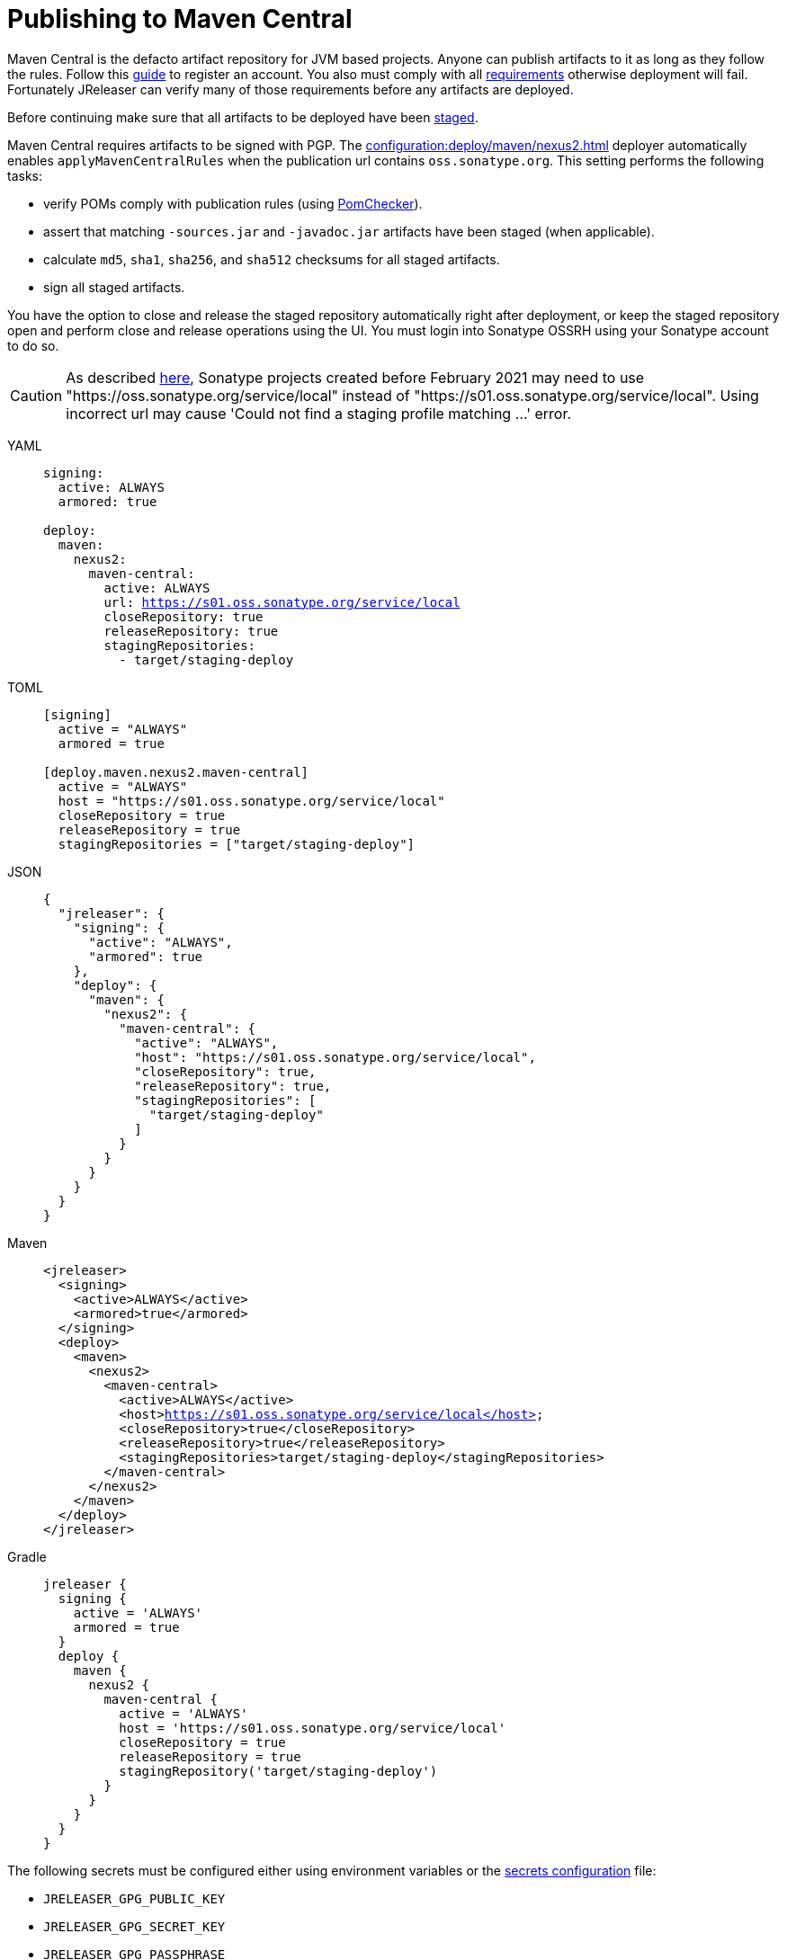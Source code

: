 = Publishing to Maven Central
:deployer_url:  https://s01.oss.sonatype.org/service/local
:deployer_old_url:  https://oss.sonatype.org/service/local

Maven Central is the defacto artifact repository for JVM based projects. Anyone can publish artifacts to it as long as
they follow the rules. Follow this link:https://central.sonatype.org/publish/publish-guide/[guide] to register an account.
You also must comply with all link:https://central.sonatype.org/publish/requirements/#review-requirements[requirements]
otherwise deployment will fail. Fortunately JReleaser can verify many of those requirements before any artifacts are
deployed.

Before continuing make sure that all artifacts to be deployed have been xref:maven/staging-artifacts.adoc[staged].

Maven Central requires artifacts to be signed with PGP. The xref:configuration:deploy/maven/nexus2.adoc[] deployer
automatically enables `applyMavenCentralRules` when the publication url contains `oss.sonatype.org`. This setting
performs the following tasks:

- verify POMs comply with publication rules (using link:https://kordamp.org/pomchecker/pomchecker-cli/index.html[PomChecker]).
- assert that matching `-sources.jar` and `-javadoc.jar` artifacts have been staged (when applicable).
- calculate `md5`, `sha1`, `sha256`, and `sha512` checksums for all staged artifacts.
- sign all staged artifacts.

You have the option to close and release the staged repository automatically right after deployment, or keep the staged
repository open and perform close and release operations using the UI. You must login into Sonatype OSSRH using your
Sonatype account to do so.

CAUTION: As described https://central.sonatype.org/publish/release/#login-into-ossrh[here], Sonatype projects created before February 2021 may need to use "{deployer_old_url}" instead of "{deployer_url}". Using incorrect url may cause 'Could not find a staging profile matching ...' error.

[tabs]
====
YAML::
+
--
[source,yaml]
[subs="attributes,+macros"]
----
signing:
  active: ALWAYS
  armored: true

deploy:
  maven:
    nexus2:
      maven-central:
        active: ALWAYS
        url: {deployer_url}
        closeRepository: true
        releaseRepository: true
        stagingRepositories:
          - target/staging-deploy
----
--
TOML::
+
--
[source,toml]
[subs="attributes,+macros"]
----
[signing]
  active = "ALWAYS"
  armored = true

[deploy.maven.nexus2.maven-central]
  active = "ALWAYS"
  host = "{deployer_url}"
  closeRepository = true
  releaseRepository = true
  stagingRepositories = ["target/staging-deploy"]
----
--
JSON::
+
--
[source,json]
[subs="attributes,+macros"]
----
{
  "jreleaser": {
    "signing": {
      "active": "ALWAYS",
      "armored": true
    },
    "deploy": {
      "maven": {
        "nexus2": {
          "maven-central": {
            "active": "ALWAYS",
            "host": "{deployer_url}",
            "closeRepository": true,
            "releaseRepository": true,
            "stagingRepositories": [
              "target/staging-deploy"
            ]
          }
        }
      }  
    }
  }
}
----
--
Maven::
+
--
[source,xml]
[subs="attributes,verbatim,+macros"]
----
<jreleaser>
  <signing>
    <active>ALWAYS</active>
    <armored>true</armored>
  </signing>
  <deploy>
    <maven>
      <nexus2>
        <maven-central>
          <active>ALWAYS</active>
          <host>{deployer_url}</host>
          <closeRepository>true</closeRepository>
          <releaseRepository>true</releaseRepository>
          <stagingRepositories>target/staging-deploy</stagingRepositories>
        </maven-central>
      </nexus2>
    </maven>
  </deploy>
</jreleaser>
----
--
Gradle::
+
--
[source,groovy]
[subs="attributes,+macros"]
----
jreleaser {
  signing {
    active = 'ALWAYS'
    armored = true
  }
  deploy {
    maven {
      nexus2 {
        maven-central {
          active = 'ALWAYS'
          host = '{deployer_url}'
          closeRepository = true
          releaseRepository = true
          stagingRepository('target/staging-deploy')
        }
      }
    }
  }
}
----
--
====

The following secrets must be configured either using environment variables or the xref:configuration:environment.adoc[secrets configuration]
file:

- `JRELEASER_GPG_PUBLIC_KEY`
- `JRELEASER_GPG_SECRET_KEY`
- `JRELEASER_GPG_PASSPHRASE`
- `JRELEASER_NEXUS2_MAVEN_CENTRAL_PASSWORD`
- `JRELEASER_NEXUS2_USERNAME`

WARNING: Publication of snapshots is *not* allowed.
